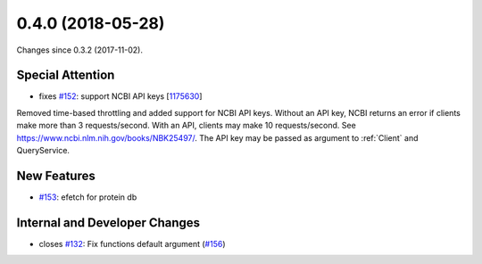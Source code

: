 
0.4.0 (2018-05-28)
###################

Changes since 0.3.2 (2017-11-02).

Special Attention
$$$$$$$$$$$$$$$$$$

* fixes `#152 <https://github.com/biocommons/eutils/issues/152/>`_: support NCBI API keys [`1175630 <https://github.com/biocommons/eutils/commit/1175630>`_]
Removed time-based throttling and added support for NCBI API
keys. Without an API key, NCBI returns an error if clients make more
than 3 requests/second. With an API, clients may make 10
requests/second. See https://www.ncbi.nlm.nih.gov/books/NBK25497/. The
API key may be passed as argument to :ref:`Client` and QueryService.

New Features
$$$$$$$$$$$$$

* `#153 <https://github.com/biocommons/eutils/issues/153/>`_: efetch for protein db

Internal and Developer Changes
$$$$$$$$$$$$$$$$$$$$$$$$$$$$$$$

* closes `#132 <https://github.com/biocommons/eutils/issues/132/>`_: Fix functions default argument (`#156 <https://github.com/biocommons/eutils/issues/156/>`_)
